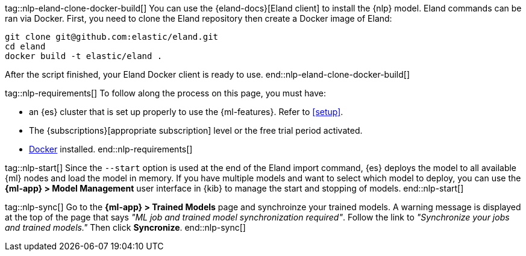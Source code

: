 tag::nlp-eland-clone-docker-build[]
You can use the {eland-docs}[Eland client] to install the {nlp} model. Eland 
commands can be ran via Docker. First, you need to clone the Eland repository 
then create a Docker image of Eland:

[source,shell]
--------------------------------------------------
git clone git@github.com:elastic/eland.git
cd eland
docker build -t elastic/eland .
--------------------------------------------------

After the script finished, your Eland Docker client is ready to use.
end::nlp-eland-clone-docker-build[]

tag::nlp-requirements[]
To follow along the process on this page, you must have:

* an {es} cluster that is set up properly to use the {ml-features}. Refer to 
<<setup>>.

* The {subscriptions}[appropriate subscription] level or the free trial period 
activated.

* https://docs.docker.com/get-docker/[Docker] installed.
end::nlp-requirements[]

tag::nlp-start[]
Since the `--start` option is used at the end of the Eland import command, {es} 
deploys the model to all available {ml} nodes and load the model in memory. If 
you have multiple models and want to select which model to deploy, you can use 
the **{ml-app} > Model Management** user interface in {kib} to manage the start 
and stopping of models.
end::nlp-start[]

tag::nlp-sync[]
Go to the **{ml-app} > Trained Models** page and synchroinze your trained 
models. A warning message is displayed at the top of the page that says 
_"ML job and trained model synchronization required"_. Follow the link to 
_"Synchronize your jobs and trained models."_ Then click **Syncronize**.
end::nlp-sync[]